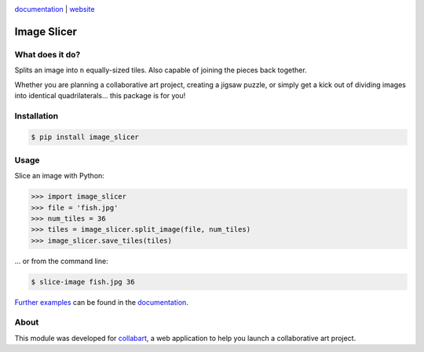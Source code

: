 .. image:: https://badge.fury.io/py/image_slicer.png
    :target: http://badge.fury.io/py/image_slicer

.. image:: https://secure.travis-ci.org/samdobson/image_slicer.png
    :target: http://travis-ci.org/samdobson/image_slicer

.. image:: https://coveralls.io/repos/samdobson/image_slicer/badge.png
    :target: https://coveralls.io/r/samdobson/image_slicer

documentation_ | website_

Image Slicer
============

What does it do?
----------------

Splits an image into ``n`` equally-sized tiles. Also capable of joining the pieces back together.

Whether you are planning a collaborative art project, creating a jigsaw puzzle, or simply get a kick out of dividing images into identical quadrilaterals... this package is for you!

Installation
------------

.. code-block:: bash

	$ pip install image_slicer

Usage
-----

Slice an image with Python:

.. code-block:: python

	>>> import image_slicer
	>>> file = 'fish.jpg'
	>>> num_tiles = 36
	>>> tiles = image_slicer.split_image(file, num_tiles)
	>>> image_slicer.save_tiles(tiles)

... or from the command line:

.. code-block:: bash

	$ slice-image fish.jpg 36

`Further examples`_ can be found in the documentation_.

About
-----

This module was developed for collabart_, a web application to help you launch a collaborative art project.

.. _Further examples: https://image-slicer.readthedocs.org/en/latest/examples/
.. _documentation: https://image-slicer.readthedocs.org/en/latest/
.. _website: http://samdobson.github.io/image_slicer
.. _collabart: http://www.collabart.com


